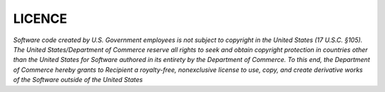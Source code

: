 LICENCE
==========

*Software code created by U.S. Government employees is not subject to copyright in the United States (17 U.S.C. §105). The United States/Department of Commerce reserve all rights to seek and obtain copyright protection in countries other than the United States for Software authored in its entirety by the Department of Commerce. To this end, the Department of Commerce hereby grants to Recipient a royalty-free, nonexclusive license to use, copy, and create derivative works of the Software outside of the United States*